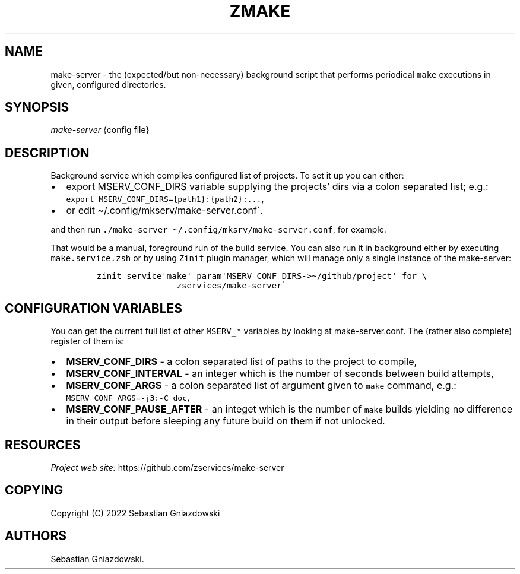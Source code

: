 .\" Automatically generated by Pandoc 2.9.2.1
.\"
.TH "ZMAKE" "1" "2022" "" ""
.hy
.SH NAME
.PP
make-server - the (expected/but non-necessary) background script that
performs periodical \f[C]make\f[R] executions in given, configured
directories.
.SH SYNOPSIS
.PP
\f[I]make-server\f[R] {config file}
.SH DESCRIPTION
.PP
Background service which compiles configured list of projects.
To set it up you can either:
.IP \[bu] 2
export MSERV_CONF_DIRS variable supplying the projects\[cq] dirs via a
colon separated list; e.g.:
\f[C]export MSERV_CONF_DIRS={path1}:{path2}:\&...\f[R],
.IP \[bu] 2
or edit \[ti]/.config/mkserv/make-server.conf\[ga].
.PP
and then run
\f[C]./make-server \[ti]/.config/mksrv/make-server.conf\f[R], for
example.
.PP
That would be a manual, foreground run of the build service.
You can also run it in background either by executing
\f[C]make.service.zsh\f[R] or by using \f[C]Zinit\f[R] plugin manager,
which will manage only a single instance of the make-server:
.IP
.nf
\f[C]
zinit service\[aq]make\[aq] param\[aq]MSERV_CONF_DIRS->\[ti]/github/project\[aq] for \[rs]
                zservices/make-server\[ga]
\f[R]
.fi
.SH CONFIGURATION VARIABLES
.PP
You can get the current full list of other \f[C]MSERV_*\f[R] variables
by looking at make-server.conf.
The (rather also complete) register of them is:
.IP \[bu] 2
\f[B]\f[CB]MSERV_CONF_DIRS\f[B]\f[R] - a colon separated list of paths
to the project to compile,
.IP \[bu] 2
\f[B]\f[CB]MSERV_CONF_INTERVAL\f[B]\f[R] - an integer which is the
number of seconds between build attempts,
.IP \[bu] 2
\f[B]\f[CB]MSERV_CONF_ARGS\f[B]\f[R] - a colon separated list of
argument given to \f[C]make\f[R] command, e.g.:
\f[C]MSERV_CONF_ARGS=-j3:-C doc\f[R],
.IP \[bu] 2
\f[B]\f[CB]MSERV_CONF_PAUSE_AFTER\f[B]\f[R] - an integet which is the
number of \f[C]make\f[R] builds yielding no difference in their output
before sleeping any future build on them if not unlocked.
.SH RESOURCES
.PP
\f[I]Project web site:\f[R] https://github.com/zservices/make-server
.SH COPYING
.PP
Copyright (C) 2022 Sebastian Gniazdowski
.SH AUTHORS
Sebastian Gniazdowski.
